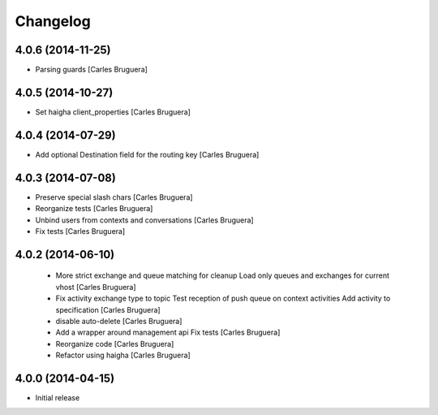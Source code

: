 Changelog
=========

4.0.6 (2014-11-25)
------------------

* Parsing guards [Carles Bruguera]

4.0.5 (2014-10-27)
------------------

* Set haigha client_properties [Carles Bruguera]

4.0.4 (2014-07-29)
------------------

* Add optional Destination field for the routing key [Carles Bruguera]

4.0.3 (2014-07-08)
------------------

* Preserve special slash chars [Carles Bruguera]
* Reorganize tests [Carles Bruguera]
* Unbind users from contexts and conversations [Carles Bruguera]
* Fix tests [Carles Bruguera]

4.0.2 (2014-06-10)
------------------

 * More strict exchange and queue matching for cleanup Load only queues and exchanges for current vhost [Carles Bruguera]
 * Fix activity exchange type to topic Test reception of push queue on context activities Add activity to specification [Carles Bruguera]
 * disable auto-delete [Carles Bruguera]
 * Add a wrapper around management api Fix tests [Carles Bruguera]
 * Reorganize code [Carles Bruguera]
 * Refactor using haigha [Carles Bruguera]

4.0.0 (2014-04-15)
------------------

- Initial release

